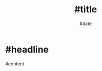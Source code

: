 #+TITLE: #title
#+AUTHOR: John Thingstad
#+DATE: #date
#+OPTIONS: author:nil

#+hugo_base_dir: ~/Dokumenter/April
#+hugo_selection: posts
#+hugo_front_matter_format: yaml

* #headline

#content

# Local Variables:
# eval: (set-fill-column 90)
# eval: (auto-fill-mode t)
# eval: (org-hugo-auto-export-mode t)
# End:

#  LocalWords:  SPIR Vulkan GPUs Juuso
